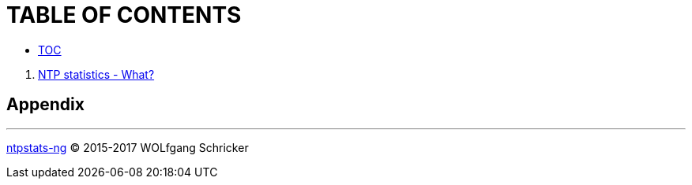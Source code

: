 = TABLE OF CONTENTS

* link:SUMMARY.adoc[TOC]

//^

. link:README.adoc[NTP statistics - What?]

== Appendix

[upperalpha]


---

link:README.adoc[ntpstats-ng] (C) 2015-2017 WOLfgang Schricker

// End of ntpstats-ng/doc/en/doc/SUMMARY.adoc
